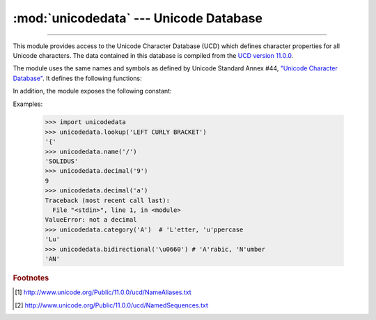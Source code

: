 :mod:`unicodedata` --- Unicode Database
=======================================

.. module:: unicodedata
   :synopsis: Access the Unicode Database.

.. moduleauthor:: Marc-André Lemburg <mal@lemburg.com>
.. sectionauthor:: Marc-André Lemburg <mal@lemburg.com>
.. sectionauthor:: Martin v. Löwis <martin@v.loewis.de>

.. index::
   single: Unicode
   single: character
   pair: Unicode; database

--------------

This module provides access to the Unicode Character Database (UCD) which
defines character properties for all Unicode characters. The data contained in
this database is compiled from the `UCD version 11.0.0
<http://www.unicode.org/Public/11.0.0/ucd>`_.

The module uses the same names and symbols as defined by Unicode
Standard Annex #44, `"Unicode Character Database"
<http://www.unicode.org/reports/tr44/tr44-6.html>`_.  It defines the
following functions:


.. function:: lookup(name)

   Look up character by name.  If a character with the given name is found, return
   the corresponding character.  If not found, :exc:`KeyError` is raised.

   .. versionchanged:: 3.3
      Support for name aliases [#]_ and named sequences [#]_ has been added.


.. function:: name(chr[, default])

   Returns the name assigned to the character *chr* as a string. If no
   name is defined, *default* is returned, or, if not given, :exc:`ValueError` is
   raised.


.. function:: decimal(chr[, default])

   Returns the decimal value assigned to the character *chr* as integer.
   If no such value is defined, *default* is returned, or, if not given,
   :exc:`ValueError` is raised.


.. function:: digit(chr[, default])

   Returns the digit value assigned to the character *chr* as integer.
   If no such value is defined, *default* is returned, or, if not given,
   :exc:`ValueError` is raised.


.. function:: numeric(chr[, default])

   Returns the numeric value assigned to the character *chr* as float.
   If no such value is defined, *default* is returned, or, if not given,
   :exc:`ValueError` is raised.


.. function:: category(chr)

   Returns the general category assigned to the character *chr* as
   string.


.. function:: bidirectional(chr)

   Returns the bidirectional class assigned to the character *chr* as
   string. If no such value is defined, an empty string is returned.


.. function:: combining(chr)

   Returns the canonical combining class assigned to the character *chr*
   as integer. Returns ``0`` if no combining class is defined.


.. function:: east_asian_width(chr)

   Returns the east asian width assigned to the character *chr* as
   string.


.. function:: mirrored(chr)

   Returns the mirrored property assigned to the character *chr* as
   integer. Returns ``1`` if the character has been identified as a "mirrored"
   character in bidirectional text, ``0`` otherwise.


.. function:: decomposition(chr)

   Returns the character decomposition mapping assigned to the character
   *chr* as string. An empty string is returned in case no such mapping is
   defined.


.. function:: normalize(form, unistr)

   Return the normal form *form* for the Unicode string *unistr*. Valid values for
   *form* are 'NFC', 'NFKC', 'NFD', and 'NFKD'.

   The Unicode standard defines various normalization forms of a Unicode string,
   based on the definition of canonical equivalence and compatibility equivalence.
   In Unicode, several characters can be expressed in various way. For example, the
   character U+00C7 (LATIN CAPITAL LETTER C WITH CEDILLA) can also be expressed as
   the sequence U+0043 (LATIN CAPITAL LETTER C) U+0327 (COMBINING CEDILLA).

   For each character, there are two normal forms: normal form C and normal form D.
   Normal form D (NFD) is also known as canonical decomposition, and translates
   each character into its decomposed form. Normal form C (NFC) first applies a
   canonical decomposition, then composes pre-combined characters again.

   In addition to these two forms, there are two additional normal forms based on
   compatibility equivalence. In Unicode, certain characters are supported which
   normally would be unified with other characters. For example, U+2160 (ROMAN
   NUMERAL ONE) is really the same thing as U+0049 (LATIN CAPITAL LETTER I).
   However, it is supported in Unicode for compatibility with existing character
   sets (e.g. gb2312).

   The normal form KD (NFKD) will apply the compatibility decomposition, i.e.
   replace all compatibility characters with their equivalents. The normal form KC
   (NFKC) first applies the compatibility decomposition, followed by the canonical
   composition.

   Even if two unicode strings are normalized and look the same to
   a human reader, if one has combining characters and the other
   doesn't, they may not compare equal.

.. function:: is_normalized(form, unistr)

   Return whether the Unicode string *unistr* is in the normal form *form*. Valid
   values for *form* are 'NFC', 'NFKC', 'NFD', and 'NFKD'.

   .. versionadded:: 3.8


In addition, the module exposes the following constant:

.. data:: unidata_version

   The version of the Unicode database used in this module.


.. data:: ucd_3_2_0

   This is an object that has the same methods as the entire module, but uses the
   Unicode database version 3.2 instead, for applications that require this
   specific version of the Unicode database (such as IDNA).

Examples:

   >>> import unicodedata
   >>> unicodedata.lookup('LEFT CURLY BRACKET')
   '{'
   >>> unicodedata.name('/')
   'SOLIDUS'
   >>> unicodedata.decimal('9')
   9
   >>> unicodedata.decimal('a')
   Traceback (most recent call last):
     File "<stdin>", line 1, in <module>
   ValueError: not a decimal
   >>> unicodedata.category('A')  # 'L'etter, 'u'ppercase
   'Lu'
   >>> unicodedata.bidirectional('\u0660') # 'A'rabic, 'N'umber
   'AN'


.. rubric:: Footnotes

.. [#] http://www.unicode.org/Public/11.0.0/ucd/NameAliases.txt

.. [#] http://www.unicode.org/Public/11.0.0/ucd/NamedSequences.txt
